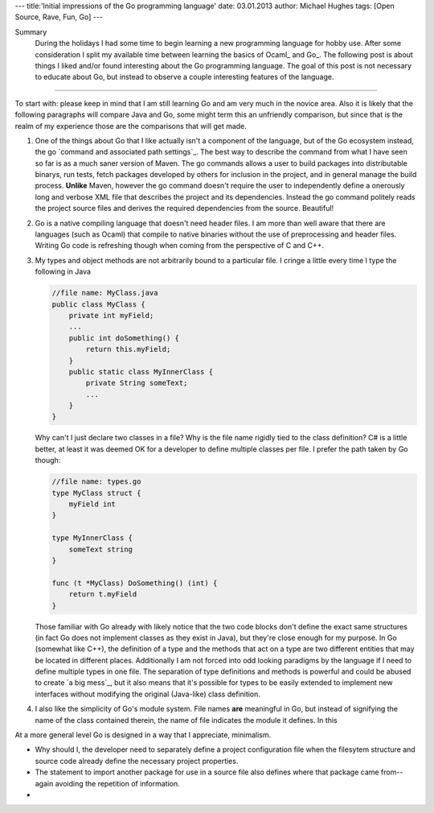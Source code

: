 ---
title:'Initial impressions of the Go programming language'
date: 03.01.2013
author: Michael Hughes
tags: [Open Source, Rave, Fun, Go]
---

Summary
    During the holidays I had some time to begin learning a new programming language for
    hobby use. After some consideration I split my available time between learning the
    basics of Ocaml_ and Go_. The following post is about things I liked and/or found
    interesting about the Go programming language. The goal of this post is not necessary
    to educate about Go, but instead to observe a couple interesting features of the language.

----

To start with: please keep in mind that I am still learning Go and am very much in the novice
area. Also it is likely that the following paragraphs will compare Java and Go, some might term
this an unfriendly comparison, but since that is the realm of my experience those are the 
comparisons that will get made.

#. One of the things about Go that I like actually isn't a component of the language, but of the Go
   ecosystem instead, the go `command and associated path settings`_. The best way to describe the 
   command from what I have
   seen so far is as a much saner version of Maven. The go commands allows a user to build packages
   into distributable binarys, run tests, fetch packages developed by others for inclusion in the project,
   and in general manage the build process. **Unlike** Maven, however the go command doesn't require the
   user to independently define a onerously long and verbose XML file that describes the project and its
   dependencies. Instead the go command politely reads the project source files and derives the required
   dependencies from the source. Beautiful!
#. Go is a native compiling language that doesn't need header files. I am more than well aware that
   there are languages (such as Ocaml) that compile to native binaries without the use of preprocessing
   and header files. Writing Go code is refreshing though when coming from the perspective of C and C++.
#. My types and object methods are not arbitrarily bound to a particular file. I cringe a little every
   time I type the following in Java 

   .. sourcecode:: java

     //file name: MyClass.java
     public class MyClass {
         private int myField;
         ...
         public int doSomething() {
             return this.myField;
         }
         public static class MyInnerClass {
             private String someText;
             ...
         }
     }

   Why can't I just declare two classes in a file? Why is the file name rigidly tied to the class definition?
   C# is a little better, at least it was deemed OK for a developer to define multiple classes per file. I
   prefer the path taken by Go though:

   .. sourcecode:: go

     //file name: types.go
     type MyClass struct {
         myField int
     }
   
     type MyInnerClass {
         someText string
     }
   
     func (t *MyClass) DoSomething() (int) {
         return t.myField
     }
   
   Those familiar with Go already with likely notice that the two code blocks don't define the exact same
   structures (in fact Go does not implement classes as they exist in Java), but they're close enough for
   my purpose. In Go (somewhat like C++), the definition of a type and the methods that act on a type are
   two different entities that may be located in different places. Additionally I am not forced into odd
   looking paradigms by the language if I need to define multiple types in one file. The separation of
   type definitions and methods is powerful and could be abused to create `a big mess`_, but it also means
   that it's possible for types to be easily extended to implement new interfaces without modifying the
   original (Java-like) class definition.
#. I also like the simplicity of Go's module system. File names **are** meaningful in Go, but instead of
   signifying the name of the class contained therein, the name of file indicates the module it defines.
   In this 

At a more general level Go is designed in a way that I appreciate, minimalism.

* Why should I, the developer need to separately define a project configuration file when the filesytem
  structure and source code already define the necessary project properties.
* The statement to import another package for use in a source file also defines where that package came
  from--again avoiding the repetition of information.
* 
